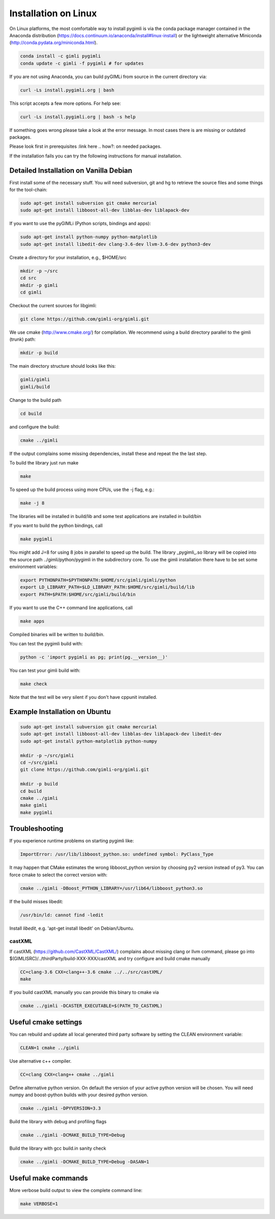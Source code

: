 Installation on Linux
---------------------

On Linux platforms, the most comfortable way to install pygimli is via the conda package manager contained in the Anaconda distribution (https://docs.continuum.io/anaconda/install#linux-install) or the lightweight alternative Miniconda (http://conda.pydata.org/miniconda.html).

.. code:: bash

    conda install -c gimli pygimli
    conda update -c gimli -f pygimli # for updates

If you are not using Anaconda, you can build pyGIMLi from source in the current directory via:

.. code:: bash

    curl -Ls install.pygimli.org | bash

This script accepts a few more options. For help see:

.. code:: bash

    curl -Ls install.pygimli.org | bash -s help

If something goes wrong please take a look at the error message. 
In most cases there is are missing or outdated packages.

Please look first in prerequisites :link here .. how?: on needed packages. 

If the installation fails you can try the following instructions for manual installation. 


Detailed Installation on Vanilla Debian
^^^^^^^^^^^^^^^^^^^^^^^^^^^^^^^^^^^^^^^

First install some of the necessary stuff. You will need subversion, git and hg to
retrieve the source files and some things for the tool-chain:

.. code-block:: bash

    sudo apt-get install subversion git cmake mercurial
    sudo apt-get install libboost-all-dev libblas-dev liblapack-dev

If you want to use the pyGIMLi (Python scripts, bindings and apps):

.. code-block:: bash

    sudo apt-get install python-numpy python-matplotlib
    sudo apt-get install libedit-dev clang-3.6-dev llvm-3.6-dev python3-dev


Create a directory for your installation, e.g., $HOME/src

.. code-block:: bash

    mkdir -p ~/src
    cd src
    mkdir -p gimli
    cd gimli

Checkout the current sources for libgimli:

.. code-block:: bash

    git clone https://github.com/gimli-org/gimli.git

We use cmake (http://www.cmake.org/) for compilation. We recommend using a
build directory parallel to the gimli (trunk) path:

.. code-block:: bash

    mkdir -p build

The main directory structure should looks like this:

.. code-block:: bash

    gimli/gimli
    gimli/build

Change to the build path

.. code-block:: bash

    cd build

and configure the build:

.. code-block:: bash

    cmake ../gimli

If the output complains some missing dependencies,
install these and repeat the the last step.

To build the library just run make

.. code-block:: bash

    make

To speed up the build process using more CPUs, use the -j flag, e.g.:

.. code-block:: bash

    make -j 8

The libraries will be installed in build/lib and some test applications are
installed in build/bin

If you want to build the python bindings, call

.. code-block:: bash

    make pygimli

You might add J=8 for using 8 jobs in parallel to speed up the build.
The library _pygimli_.so library will be copied into the source path
../gimli/python/pygimli in the subdirectory core.
To use the gimli installation there have to be set some environment variables:

.. code-block:: bash

    export PYTHONPATH=$PYTHONPATH:$HOME/src/gimli/gimli/python
    export LD_LIBRARY_PATH=$LD_LIBRARY_PATH:$HOME/src/gimli/build/lib
    export PATH=$PATH:$HOME/src/gimli/build/bin

If you want to use the C++ command line applications, call

.. code-block:: bash

    make apps

Compiled binaries will be written to `build/bin`.

You can test the pygimli build with:

.. code-block:: bash

    python -c 'import pygimli as pg; print(pg.__version__)'

You can test your gimli build with:

.. code-block:: bash

    make check

Note that the test will be very silent if you don't have cppunit installed.


Example Installation on Ubuntu
^^^^^^^^^^^^^^^^^^^^^^^^^^^^^^

.. code-block:: bash

    sudo apt-get install subversion git cmake mercurial
    sudo apt-get install libboost-all-dev libblas-dev liblapack-dev libedit-dev
    sudo apt-get install python-matplotlib python-numpy

    mkdir -p ~/src/gimli
    cd ~/src/gimli
    git clone https://github.com/gimli-org/gimli.git

    mkdir -p build
    cd build
    cmake ../gimli
    make gimli
    make pygimli

Troubleshooting
^^^^^^^^^^^^^^^

If you experience runtime problems on starting pygimli like:

.. code-block:: bash

    ImportError: /usr/lib/libboost_python.so: undefined symbol: PyClass_Type

It may happen that CMake estimates the wrong libboost_python version by choosing py2 version instead of py3.
You can force cmake to select the correct version with:

.. code-block:: bash

    cmake ../gimli -DBoost_PYTHON_LIBRARY=/usr/lib64/libboost_python3.so

If the build misses libedit:

.. code-block:: bash

    /usr/bin/ld: cannot find -ledit

Install *libedit*, e.g. 'apt-get install libedit' on Debian/Ubuntu.


castXML
.......

If castXML (https://github.com/CastXML/CastXML/) complains about missing clang or llvm command, please go into 
$(GIMLISRC)/../thirdParty/build-XXX-XXX/castXML and try configure and build cmake manually

.. code-block:: bash
    
    CC=clang-3.6 CXX=clang++-3.6 cmake ../../src/castXML/
    make

If you build castXML manually you can provide this binary to cmake via

.. code-block:: bash
    
    cmake ../gimli -DCASTER_EXECUTABLE=$(PATH_TO_CASTXML)
    

Useful cmake settings
^^^^^^^^^^^^^^^^^^^^^

You can rebuild and update all local generated third party software by setting the CLEAN environment variable:

.. code-block:: bash

    CLEAN=1 cmake ../gimli

Use alternative c++ compiler.

.. code-block:: bash

    CC=clang CXX=clang++ cmake ../gimli

Define alternative python version.
On default the version of your active python version will be chosen.
You will need numpy and boost-python builds with your desired python version.

.. code-block:: bash

    cmake ../gimli -DPYVERSION=3.3

Build the library with debug and profiling flags

.. code-block:: bash

    cmake ../gimli -DCMAKE_BUILD_TYPE=Debug

Build the library with gcc build.in sanity check 

.. code-block:: bash

    cmake ../gimli -DCMAKE_BUILD_TYPE=Debug -DASAN=1


Useful make commands
^^^^^^^^^^^^^^^^^^^^^

More verbose build output to view the complete command line:

.. code-block:: bash

    make VERBOSE=1
 

